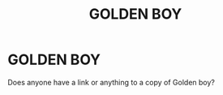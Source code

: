 #+TITLE: GOLDEN BOY

* GOLDEN BOY
:PROPERTIES:
:Author: thatb69420
:Score: 3
:DateUnix: 1618810239.0
:DateShort: 2021-Apr-19
:FlairText: Request
:END:
Does anyone have a link or anything to a copy of Golden boy?

